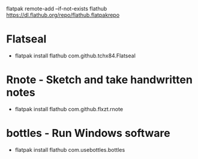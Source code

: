 
flatpak remote-add --if-not-exists flathub https://dl.flathub.org/repo/flathub.flatpakrepo

* Flatseal
 - flatpak install flathub com.github.tchx84.Flatseal
* Rnote - Sketch and take handwritten notes
 - flatpak install flathub com.github.flxzt.rnote
* bottles - Run Windows software
 - flatpak install flathub com.usebottles.bottles

